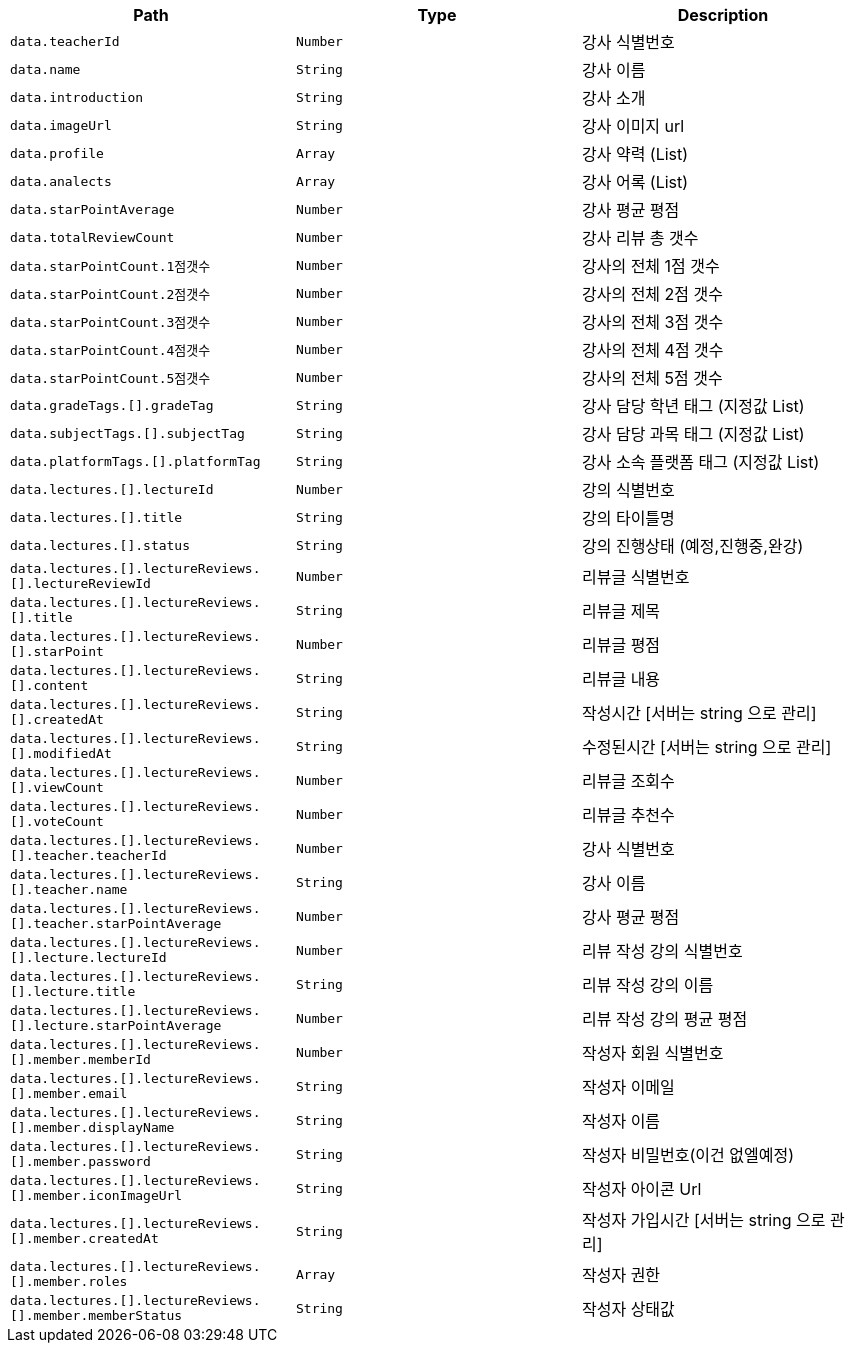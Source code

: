 |===
|Path|Type|Description

|`+data.teacherId+`
|`+Number+`
|강사 식별번호

|`+data.name+`
|`+String+`
|강사 이름

|`+data.introduction+`
|`+String+`
|강사 소개

|`+data.imageUrl+`
|`+String+`
|강사 이미지 url

|`+data.profile+`
|`+Array+`
|강사 약력 (List)

|`+data.analects+`
|`+Array+`
|강사 어록 (List)

|`+data.starPointAverage+`
|`+Number+`
|강사 평균 평점

|`+data.totalReviewCount+`
|`+Number+`
|강사 리뷰 총 갯수

|`+data.starPointCount.1점갯수+`
|`+Number+`
|강사의 전체 1점 갯수

|`+data.starPointCount.2점갯수+`
|`+Number+`
|강사의 전체 2점 갯수

|`+data.starPointCount.3점갯수+`
|`+Number+`
|강사의 전체 3점 갯수

|`+data.starPointCount.4점갯수+`
|`+Number+`
|강사의 전체 4점 갯수

|`+data.starPointCount.5점갯수+`
|`+Number+`
|강사의 전체 5점 갯수

|`+data.gradeTags.[].gradeTag+`
|`+String+`
|강사 담당 학년 태그 (지정값 List)

|`+data.subjectTags.[].subjectTag+`
|`+String+`
|강사 담당 과목 태그 (지정값 List)

|`+data.platformTags.[].platformTag+`
|`+String+`
|강사 소속 플랫폼 태그 (지정값 List)

|`+data.lectures.[].lectureId+`
|`+Number+`
|강의 식별번호

|`+data.lectures.[].title+`
|`+String+`
|강의 타이틀명

|`+data.lectures.[].status+`
|`+String+`
|강의 진행상태 (예정,진행중,완강)

|`+data.lectures.[].lectureReviews.[].lectureReviewId+`
|`+Number+`
|리뷰글 식별번호

|`+data.lectures.[].lectureReviews.[].title+`
|`+String+`
|리뷰글 제목

|`+data.lectures.[].lectureReviews.[].starPoint+`
|`+Number+`
|리뷰글 평점

|`+data.lectures.[].lectureReviews.[].content+`
|`+String+`
|리뷰글 내용

|`+data.lectures.[].lectureReviews.[].createdAt+`
|`+String+`
|작성시간 [서버는 string 으로 관리]

|`+data.lectures.[].lectureReviews.[].modifiedAt+`
|`+String+`
|수정된시간 [서버는 string 으로 관리]

|`+data.lectures.[].lectureReviews.[].viewCount+`
|`+Number+`
|리뷰글 조회수

|`+data.lectures.[].lectureReviews.[].voteCount+`
|`+Number+`
|리뷰글 추천수

|`+data.lectures.[].lectureReviews.[].teacher.teacherId+`
|`+Number+`
|강사 식별번호

|`+data.lectures.[].lectureReviews.[].teacher.name+`
|`+String+`
|강사 이름

|`+data.lectures.[].lectureReviews.[].teacher.starPointAverage+`
|`+Number+`
|강사 평균 평점

|`+data.lectures.[].lectureReviews.[].lecture.lectureId+`
|`+Number+`
|리뷰 작성 강의 식별번호

|`+data.lectures.[].lectureReviews.[].lecture.title+`
|`+String+`
|리뷰 작성 강의 이름

|`+data.lectures.[].lectureReviews.[].lecture.starPointAverage+`
|`+Number+`
|리뷰 작성 강의 평균 평점

|`+data.lectures.[].lectureReviews.[].member.memberId+`
|`+Number+`
|작성자 회원 식별번호

|`+data.lectures.[].lectureReviews.[].member.email+`
|`+String+`
|작성자 이메일

|`+data.lectures.[].lectureReviews.[].member.displayName+`
|`+String+`
|작성자 이름

|`+data.lectures.[].lectureReviews.[].member.password+`
|`+String+`
|작성자 비밀번호(이건 없엘예정)

|`+data.lectures.[].lectureReviews.[].member.iconImageUrl+`
|`+String+`
|작성자 아이콘 Url

|`+data.lectures.[].lectureReviews.[].member.createdAt+`
|`+String+`
|작성자 가입시간 [서버는 string 으로 관리]

|`+data.lectures.[].lectureReviews.[].member.roles+`
|`+Array+`
|작성자 권한

|`+data.lectures.[].lectureReviews.[].member.memberStatus+`
|`+String+`
|작성자 상태값

|===
